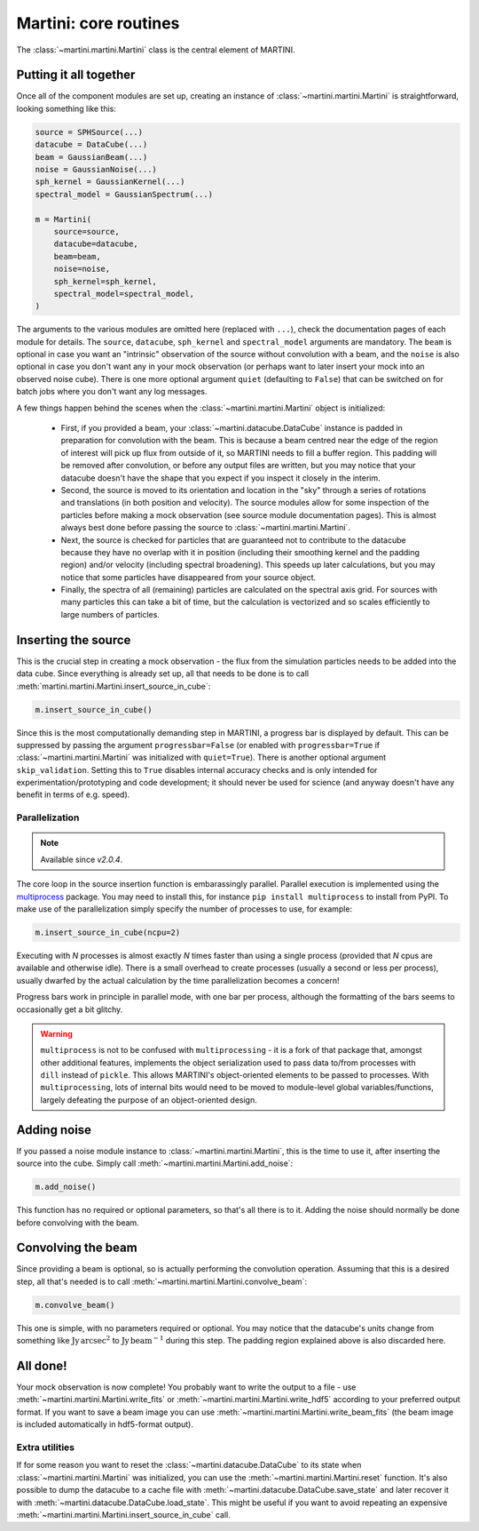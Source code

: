 Martini: core routines
======================

The :class:`~martini.martini.Martini` class is the central element of MARTINI.

Putting it all together
-----------------------

Once all of the component modules are set up, creating an instance of :class:`~martini.martini.Martini` is straightforward, looking something like this:

.. code-block:: python

    source = SPHSource(...)
    datacube = DataCube(...)
    beam = GaussianBeam(...)
    noise = GaussianNoise(...)
    sph_kernel = GaussianKernel(...)
    spectral_model = GaussianSpectrum(...)

    m = Martini(
        source=source,
	datacube=datacube,
	beam=beam,
	noise=noise,
	sph_kernel=sph_kernel,
	spectral_model=spectral_model,
    )

The arguments to the various modules are omitted here (replaced with ``...``), check the documentation pages of each module for details. The ``source``, ``datacube``, ``sph_kernel`` and ``spectral_model`` arguments are mandatory. The ``beam`` is optional in case you want an "intrinsic" observation of the source without convolution with a beam, and the ``noise`` is also optional in case you don't want any in your mock observation (or perhaps want to later insert your mock into an observed noise cube). There is one more optional argument ``quiet`` (defaulting to ``False``) that can be switched on for batch jobs where you don't want any log messages.

A few things happen behind the scenes when the :class:`~martini.martini.Martini` object is initialized:

 - First, if you provided a beam, your :class:`~martini.datacube.DataCube` instance is padded in preparation for convolution with the beam. This is because a beam centred near the edge of the region of interest will pick up flux from outside of it, so MARTINI needs to fill a buffer region. This padding will be removed after convolution, or before any output files are written, but you may notice that your datacube doesn't have the shape that you expect if you inspect it closely in the interim.
 - Second, the source is moved to its orientation and location in the "sky" through a series of rotations and translations (in both position and velocity). The source modules allow for some inspection of the particles before making a mock observation (see source module documentation pages). This is almost always best done before passing the source to :class:`~martini.martini.Martini`.
 - Next, the source is checked for particles that are guaranteed not to contribute to the datacube because they have no overlap with it in position (including their smoothing kernel and the padding region) and/or velocity (including spectral broadening). This speeds up later calculations, but you may notice that some particles have disappeared from your source object.
 - Finally, the spectra of all (remaining) particles are calculated on the spectral axis grid. For sources with many particles this can take a bit of time, but the calculation is vectorized and so scales efficiently to large numbers of particles.

Inserting the source
--------------------

This is the crucial step in creating a mock observation - the flux from the simulation particles needs to be added into the data cube. Since everything is already set up, all that needs to be done is to call :meth:`martini.martini.Martini.insert_source_in_cube`:

.. code-block:: python

    m.insert_source_in_cube()

Since this is the most computationally demanding step in MARTINI, a progress bar is displayed by default. This can be suppressed by passing the argument ``progressbar=False`` (or enabled with ``progressbar=True`` if :class:`~martini.martini.Martini` was initialized with ``quiet=True``). There is another optional argument ``skip_validation``. Setting this to ``True`` disables internal accuracy checks and is only intended for experimentation/prototyping and code development; it should never be used for science (and anyway doesn't have any benefit in terms of e.g. speed).

Parallelization
+++++++++++++++

.. note::

   Available since `v2.0.4`.

The core loop in the source insertion function is embarassingly parallel. Parallel execution is implemented using the `multiprocess`_ package. You may need to install this, for instance ``pip install multiprocess`` to install from PyPI. To make use of the parallelization simply specify the number of processes to use, for example:

.. _multiprocess: https://pypi.org/project/multiprocess/

.. code-block:: python

    m.insert_source_in_cube(ncpu=2)

Executing with `N` processes is almost exactly `N` times faster than using a single process (provided that `N` cpus are available and otherwise idle). There is a small overhead to create processes (usually a second or less per process), usually dwarfed by the actual calculation by the time parallelization becomes a concern!

Progress bars work in principle in parallel mode, with one bar per process, although the formatting of the bars seems to occasionally get a bit glitchy.

.. warning::

    ``multiprocess`` is not to be confused with ``multiprocessing`` - it is a fork of that package that, amongst other additional features, implements the object serialization used to pass data to/from processes with ``dill`` instead of ``pickle``. This allows MARTINI's object-oriented elements to be passed to processes. With ``multiprocessing``, lots of internal bits would need to be moved to module-level global variables/functions, largely defeating the purpose of an object-oriented design.

Adding noise
------------

If you passed a noise module instance to :class:`~martini.martini.Martini`, this is the time to use it, after inserting the source into the cube. Simply call :meth:`~martini.martini.Martini.add_noise`:

.. code-block:: python

    m.add_noise()

This function has no required or optional parameters, so that's all there is to it. Adding the noise should normally be done before convolving with the beam.
    
Convolving the beam
-------------------

Since providing a beam is optional, so is actually performing the convolution operation. Assuming that this is a desired step, all that's needed is to call :meth:`~martini.martini.Martini.convolve_beam`:

.. code-block:: python

    m.convolve_beam()

This one is simple, with no parameters required or optional. You may notice that the datacube's units change from something like :math:`\mathrm{Jy}\,\mathrm{arcsec}^2` to :math:`\mathrm{Jy}\,\mathrm{beam}^{-1}` during this step. The padding region explained above is also discarded here.

All done!
---------

Your mock observation is now complete! You probably want to write the output to a file - use :meth:`~martini.martini.Martini.write_fits` or :meth:`~martini.martini.Martini.write_hdf5` according to your preferred output format. If you want to save a beam image you can use :meth:`~martini.martini.Martini.write_beam_fits` (the beam image is included automatically in hdf5-format output).

Extra utilities
+++++++++++++++

If for some reason you want to reset the :class:`~martini.datacube.DataCube` to its state when :class:`~martini.martini.Martini` was initialized, you can use the :meth:`~martini.martini.Martini.reset` function. It's also possible to dump the datacube to a cache file with :meth:`~martini.datacube.DataCube.save_state` and later recover it with :meth:`~martini.datacube.DataCube.load_state`. This might be useful if you want to avoid repeating an expensive :meth:`~martini.martini.Martini.insert_source_in_cube` call.

